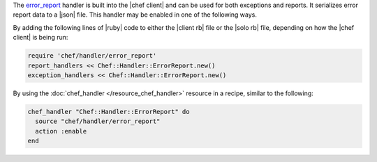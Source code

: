.. The contents of this file are included in multiple topics.
.. This file should not be changed in a way that hinders its ability to appear in multiple documentation sets.


The `error_report <https://github.com/opscode/chef/blob/master/lib/chef/handler/error_report.rb>`_ handler is built into the |chef client| and can be used for both exceptions and reports. It serializes error report data to a |json| file. This handler may be enabled in one of the following ways.

By adding the following lines of |ruby| code to either the |client rb| file or the |solo rb| file, depending on how the |chef client| is being run:

.. code-block:: ruby

   require 'chef/handler/error_report'
   report_handlers << Chef::Handler::ErrorReport.new()
   exception_handlers << Chef::Handler::ErrorReport.new()

By using the :doc:`chef_handler </resource_chef_handler>` resource in a recipe, similar to the following:

.. code-block:: ruby

   chef_handler "Chef::Handler::ErrorReport" do
     source "chef/handler/error_report"
     action :enable
   end